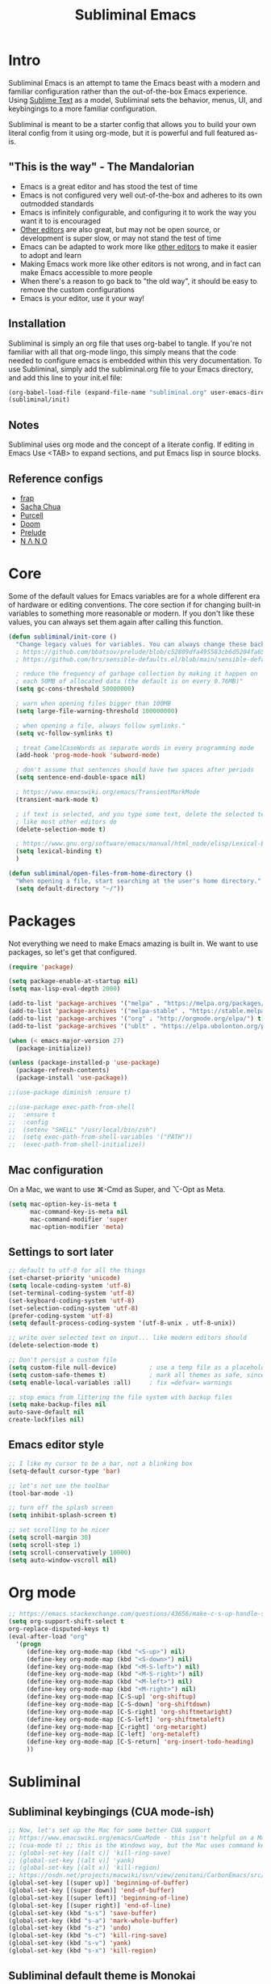 #+TITLE: Subliminal Emacs
#+STARTUP: content
#+PROPERTY: header-args:emacs-lisp :tangle yes :results output silent

* Intro
Subliminal Emacs is an attempt to tame the Emacs beast with a modern and
familiar configuration rather than the out-of-the-box Emacs experience. Using
[[https://www.sublimetext.com][Sublime Text]] as a model, Subliminal sets
the behavior, menus, UI, and keybingings to a more familiar configuration.

Subliminal is meant to be a starter config that allows you to build your own
literal config from it using org-mode, but it is powerful and full featured
as-is.

** "This is the way" - The Mandalorian
- Emacs is a great editor and has stood the test of time
- Emacs is not configured very well out-of-the-box and adheres to its own outmodded standards
- Emacs is infinitely configurable, and configuring it to work the way you want it to is encouraged
- [[https://www.sublimetext.com][Other editors]] are also great, but may not be open source, or development is super slow, or may not stand the test of time
- Emacs can be adapted to work more like [[https://www.sublimetext.com][other editors]] to make it easier to adopt and learn
- Making Emacs work more like other editors is not wrong, and in fact can make Emacs accessible to more people
- When there's a reason to go back to "the old way", it should be easy to remove the custom configurations
- Emacs is your editor, use it your way!

** Installation
Subliminal is simply an org file that uses org-babel to tangle. If you're not
familiar with all that org-mode lingo, this simply means that the code needed to
configure emacs is embedded within this very documentation. To use Subliminal,
simply add the subliminal.org file to your Emacs directory, and add this line
to your init.el file:

#+begin_src emacs-lisp :tangle no
  (org-babel-load-file (expand-file-name "subliminal.org" user-emacs-directory))
  (subliminal/init)
#+end_src

** Notes
Subliminal uses org mode and the concept of a literate config. If editing in
Emacs Use <TAB> to expand sections, and put Emacs lisp in source blocks.

** Reference configs
- [[https://github.com/frap/emacs-literate/blob/master/readme.org][frap]]
- [[https://pages.sachachua.com/.emacs.d/Sacha.html][Sacha Chua]]
- [[https://github.com/purcell/emacs.d][Purcell]]
- [[https://github.com/hlissner/doom-emacs][Doom]]
- [[https://github.com/bbatsov/prelude][Prelude]]
- [[https://github.com/rougier/nano-emacs][N Λ N O]]

* Core
Some of the default values for Emacs variables are for a whole different era of
hardware or editing conventions. The core section if for changing built-in
variables to something more reasonable or modern. If you don't like these
values, you can always set them again after calling this function.

#+begin_src emacs-lisp
  (defun subliminal/init-core ()
    "Change legacy values for variables. You can always change these back."
    ; https://github.com/bbatsov/prelude/blob/c52889dfa495583cb6d5204fa65b5b9ef0134866/init.el#L94-L99
    ; https://github.com/hrs/sensible-defaults.el/blob/main/sensible-defaults.el

    ; reduce the frequency of garbage collection by making it happen on
    ; each 50MB of allocated data (the default is on every 0.76MB)"
    (setq gc-cons-threshold 50000000)

    ; warn when opening files bigger than 100MB
    (setq large-file-warning-threshold 100000000)

    ; when opening a file, always follow symlinks."
    (setq vc-follow-symlinks t)

    ; treat CamelCaseWords as separate words in every programming mode
    (add-hook 'prog-mode-hook 'subword-mode)

    ; don't assume that sentences should have two spaces after periods
    (setq sentence-end-double-space nil)

    ; https://www.emacswiki.org/emacs/TransientMarkMode
    (transient-mark-mode t)

    ; if text is selected, and you type some text, delete the selected text
    ; like most other editors do
    (delete-selection-mode t)

    ; https://www.gnu.org/software/emacs/manual/html_node/elisp/Lexical-Binding.html
    (setq lexical-binding t)
    )
#+end_src

#+begin_src emacs-lisp
  (defun subliminal/open-files-from-home-directory ()
    "When opening a file, start searching at the user's home directory."
    (setq default-directory "~/"))
#+end_src

* Packages
Not everything we need to make Emacs amazing is built in. We want to use
packages, so let's get that configured.

#+begin_src emacs-lisp
  (require 'package)

  (setq package-enable-at-startup nil)
  (setq max-lisp-eval-depth 2000)

  (add-to-list 'package-archives '("melpa" . "https://melpa.org/packages/") t)
  (add-to-list 'package-archives '("melpa-stable" . "https://stable.melpa.org/packages/") t)
  (add-to-list 'package-archives '("org" . "http://orgmode.org/elpa/") t)
  (add-to-list 'package-archives '("ublt" . "https://elpa.ubolonton.org/packages/") t)

  (when (< emacs-major-version 27)
    (package-initialize))

  (unless (package-installed-p 'use-package)
    (package-refresh-contents)
    (package-install 'use-package))

  ;;(use-package diminish :ensure t)

  ;;(use-package exec-path-from-shell
  ;;  :ensure t
  ;;  :config
  ;;  (setenv "SHELL" "/usr/local/bin/zsh")
  ;;  (setq exec-path-from-shell-variables '("PATH"))
  ;;  (exec-path-from-shell-initialize))
#+end_src

** Mac configuration
On a Mac, we want to use ⌘-Cmd as Super, and ⌥-Opt as Meta.
#+begin_src emacs-lisp
  (setq mac-option-key-is-meta t
        mac-command-key-is-meta nil
        mac-command-modifier 'super
        mac-option-modifier 'meta)
#+end_src

** Settings to sort later
#+begin_src emacs-lisp
  ;; default to utf-8 for all the things
  (set-charset-priority 'unicode)
  (setq locale-coding-system 'utf-8)
  (set-terminal-coding-system 'utf-8)
  (set-keyboard-coding-system 'utf-8)
  (set-selection-coding-system 'utf-8)
  (prefer-coding-system 'utf-8)
  (setq default-process-coding-system '(utf-8-unix . utf-8-unix))

  ;; write over selected text on input... like modern editors should
  (delete-selection-mode t)

  ;; Don't persist a custom file
  (setq custom-file null-device)         ; use a temp file as a placeholder
  (setq custom-safe-themes t)            ; mark all themes as safe, since we can't persist now
  (setq enable-local-variables :all)     ; fix =defvar= warnings

  ;; stop emacs from littering the file system with backup files
  (setq make-backup-files nil
  auto-save-default nil
  create-lockfiles nil)
#+end_src

** Emacs editor style
#+begin_src emacs-lisp
  ;; I like my cursor to be a bar, not a blinking box
  (setq-default cursor-type 'bar)

  ;; let's not see the toolbar
  (tool-bar-mode -1)

  ;; turn off the splash screen
  (setq inhibit-splash-screen t)

  ;; set scrolling to be nicer
  (setq scroll-margin 30)
  (setq scroll-step 1)
  (setq scroll-conservatively 10000)
  (setq auto-window-vscroll nil)
#+end_src

* Org mode
#+begin_src emacs-lisp
  ;; https://emacs.stackexchange.com/questions/43656/make-c-s-up-handle-shift-selection-under-org-mode
  (setq org-support-shift-select t
  org-replace-disputed-keys t)
  (eval-after-load "org"
    '(progn
       (define-key org-mode-map (kbd "<S-up>") nil)
       (define-key org-mode-map (kbd "<S-down>") nil)
       (define-key org-mode-map (kbd "<M-S-left>") nil)
       (define-key org-mode-map (kbd "<M-S-right>") nil)
       (define-key org-mode-map (kbd "<M-left>") nil)
       (define-key org-mode-map (kbd "<M-right>") nil)
       (define-key org-mode-map [C-S-up] 'org-shiftup)
       (define-key org-mode-map [C-S-down] 'org-shiftdown)
       (define-key org-mode-map [C-S-right] 'org-shiftmetaright)
       (define-key org-mode-map [C-S-left] 'org-shiftmetaleft)
       (define-key org-mode-map [C-right] 'org-metaright)
       (define-key org-mode-map [C-left] 'org-metaleft)
       (define-key org-mode-map [C-S-return] 'org-insert-todo-heading)
       ))
#+end_src

* Subliminal
** Subliminal keybingings (CUA mode-ish)
#+begin_src emacs-lisp
  ;; Now, let's set up the Mac for some better CUA support
  ;; https://www.emacswiki.org/emacs/CuaMode - this isn't helpful on a Mac
  ;; (cua-mode t) ;; this is the Windows way, but the Mac uses command keys, so let's manually set that up
  ;; (global-set-key [(alt c)] 'kill-ring-save)
  ;; (global-set-key [(alt v)] 'yank)
  ;; (global-set-key [(alt x)] 'kill-region)
  ;; https://osdn.net/projects/macwiki/svn/view/zenitani/CarbonEmacs/src/lisp/mac-key-mode.el?root=macwiki&view=markup
  (global-set-key [(super up)] 'beginning-of-buffer)
  (global-set-key [(super down)] 'end-of-buffer)
  (global-set-key [(super left)] 'beginning-of-line)
  (global-set-key [(super right)] 'end-of-line)
  (global-set-key (kbd "s-s") 'save-buffer)
  (global-set-key (kbd "s-a") 'mark-whole-buffer)
  (global-set-key (kbd "s-z") 'undo)
  (global-set-key (kbd "s-c") 'kill-ring-save)
  (global-set-key (kbd "s-v") 'yank)
  (global-set-key (kbd "s-x") 'kill-region)
#+end_src

** Subliminal default theme is Monokai
#+begin_src emacs-lisp
(use-package monokai-pro-theme
  :ensure t
  :config
  (load-theme 'monokai-pro t))
#+end_src

* Packages
** All the icons
#+begin_src emacs-lisp
  (use-package all-the-icons
    :ensure t)
#+end_src

** Minimap
#+begin_src emacs-lisp
  (use-package minimap
    :ensure t)
  (minimap-mode)
#+end_src

** Centaur Tabs
[[https://github.com/ema2159/centaur-tabs][Centaur Tabs]]
#+begin_src emacs-lisp
  (use-package centaur-tabs
    :ensure t
    :demand
    :config
  (setq centaur-tabs-style "bar"
    centaur-tabs-height 24
    centaur-tabs-set-icons t
    centaur-tabs-set-modified-marker t
    ; centaur-tabs-show-navigation-buttons t
    centaur-tabs-gray-out-icons 'buffer
    centaur-tabs-set-bar 'over
          centaur-tabs-modified-marker "*"
    x-underline-at-descent-line t)
    (centaur-tabs-headline-match)
    (centaur-tabs-mode t)
    :bind
    ("C-<prior>" . centaur-tabs-backward)
    ("C-<next>" . centaur-tabs-forward))

  ;;(setq centaur-tabs-gray-out-icons 'buffer)
  ;;(setq centaur-tabs-style "slant")
#+end_src


* Init
Now that we've made all the Subliminal functions to bend Emacs to our will, it's
time to pull it all together.

#+begin_src emacs-lisp
(defun subliminal/init ()
  "Run all the init functions for subliminal"
  (interactive)
  (subliminal/init-core))
#+end_src

* Subliminal TODOs
** TODO Add mini-map
** TODO Add multiple cursor plugin
** TODO Monokai theme
** TODO Find/Replace shortcuts
** TODO File tabs (centaur tabs)
** TODO Frame geometry
** TODO Save sessions

